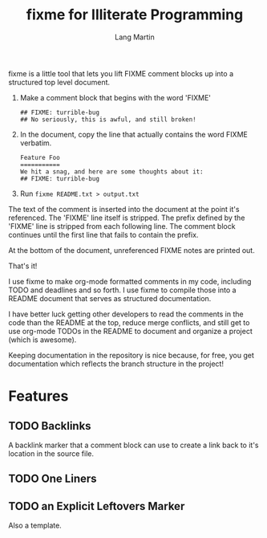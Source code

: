 #+TITLE:     fixme for Illiterate Programming
#+AUTHOR:    Lang Martin
#+EMAIL:     lmartin@opentable.com

fixme is a little tool that lets you lift FIXME comment blocks up
into a structured top level document.

1. Make a comment block that begins with the word 'FIXME'
   : ## FIXME: turrible-bug
   : ## No seriously, this is awful, and still broken!

2. In the document, copy the line that actually contains
   the word FIXME verbatim.
   : Feature Foo
   : ===========
   : We hit a snag, and here are some thoughts about it:
   : ## FIXME: turrible-bug

3. Run =fixme README.txt > output.txt=

The text of the comment is inserted into the document at the point
it's referenced. The 'FIXME' line itself is stripped. The prefix
defined by the 'FIXME' line is stripped from each following line. The
comment block continues until the first line that fails to contain the
prefix.

At the bottom of the document, unreferenced FIXME notes are printed
out.

That's it!

I use fixme to make org-mode formatted comments in my code, including
TODO and deadlines and so forth. I use fixme to compile those into a
README document that serves as structured documentation.

I have better luck getting other developers to read the comments in
the code than the README at the top, reduce merge conflicts, and still
get to use org-mode TODOs in the README to document and organize a
project (which is awesome).

Keeping documentation in the repository is nice because, for free,
you get documentation which reflects the branch structure in the
project!

* Features
** TODO Backlinks

A backlink marker that a comment block can use to create a link back
to it's location in the source file.

** TODO One Liners
** TODO an Explicit Leftovers Marker

Also a template.
